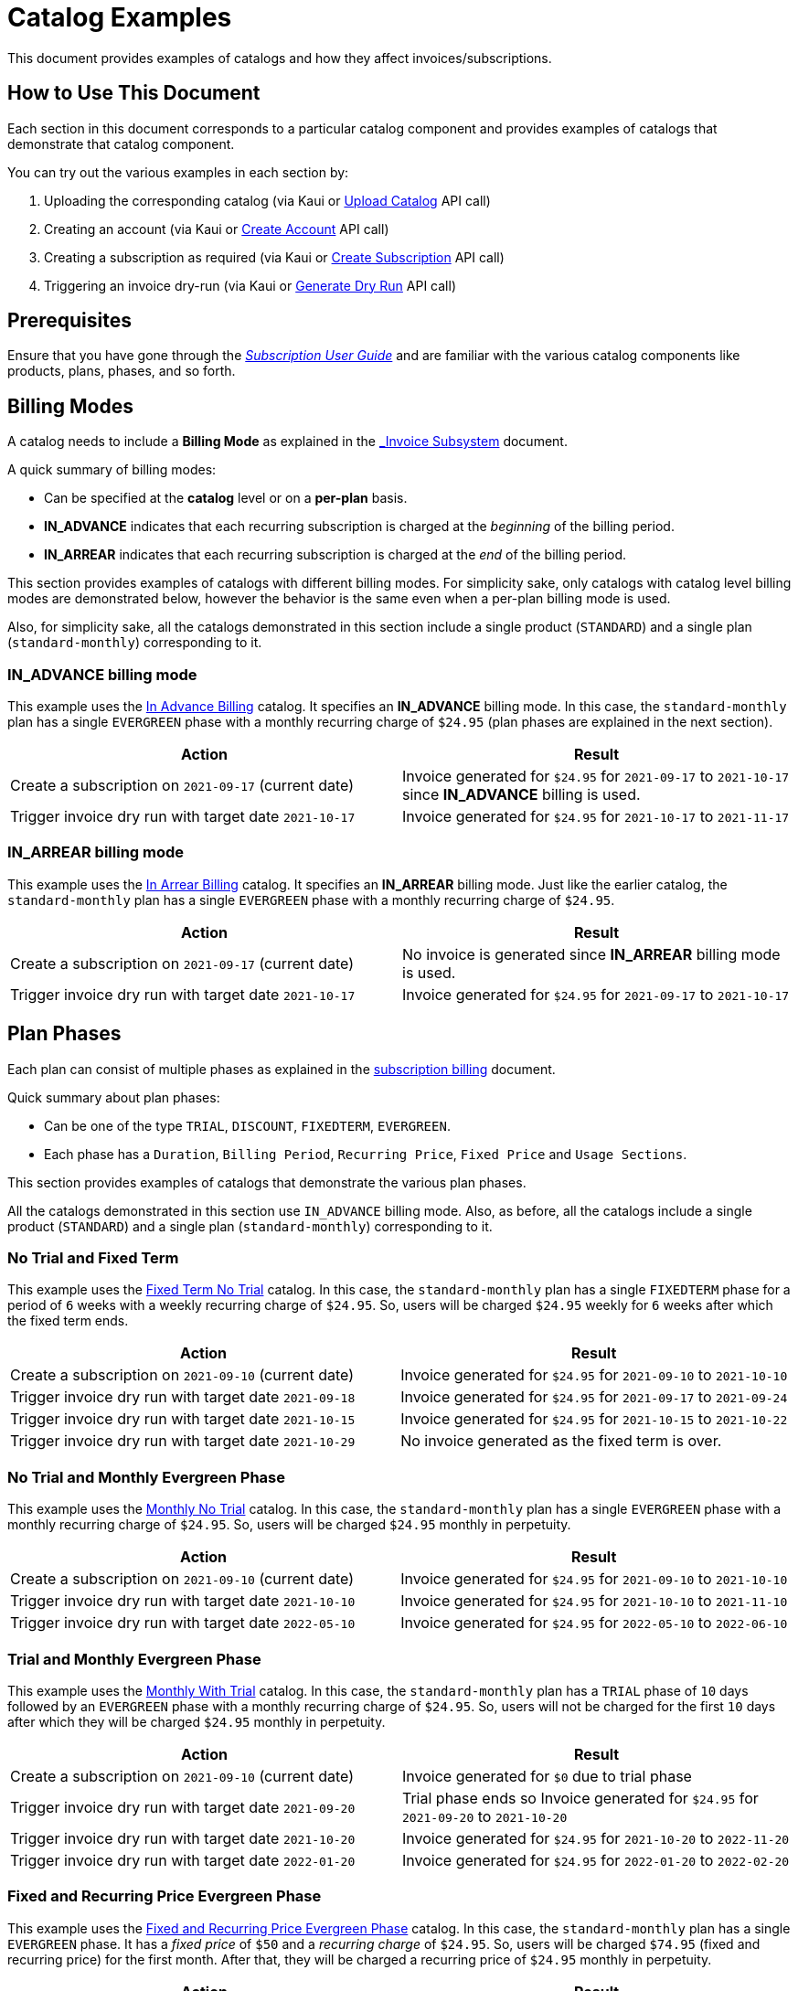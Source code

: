 = Catalog Examples

This document provides examples of catalogs and how they affect invoices/subscriptions. 

== How to Use This Document

Each section in this document corresponds to a particular catalog component and provides examples of catalogs that demonstrate that catalog component. 

You can try out the various examples in each section by:

. Uploading the corresponding catalog (via Kaui or https://killbill.github.io/slate/#catalog-upload-a-catalog-as-xml[Upload Catalog] API call)
. Creating an account (via Kaui or https://killbill.github.io/slate/#account-create-an-account[Create Account] API call)
. Creating a subscription as required (via Kaui or https://killbill.github.io/slate/#subscription-create-a-subscription[Create Subscription] API call)
. Triggering an invoice dry-run (via Kaui or https://killbill.github.io/slate/#invoice-generate-a-dry-run-invoice[Generate Dry Run] API call)

== Prerequisites

Ensure that you have gone through the https://docs.killbill.io/latest/userguide_subscription.html#components-catalog[_Subscription User Guide_] and are familiar with the various catalog components like products, plans, phases, and so forth.

== Billing Modes

A catalog needs to include a *Billing Mode* as explained in the https://docs.killbill.io/latest/invoice_subsystem.html#_overview[_Invoice Subsystem_] document. 

A quick summary of billing modes:

* Can be specified at the *catalog* level or on a *per-plan* basis.
* *IN_ADVANCE* indicates that each recurring subscription is charged at the _beginning_ of the billing period.

* *IN_ARREAR* indicates that each recurring subscription is charged at the _end_ of the billing period.

This section provides examples of catalogs with different billing modes. For simplicity sake, only catalogs with catalog level billing modes are demonstrated below, however the behavior is the same even when a per-plan billing mode is used.

Also, for simplicity sake, all the catalogs demonstrated in this section include a single product (`STANDARD`) and a single plan (`standard-monthly`) corresponding to it.

=== IN_ADVANCE billing mode

This example uses the  https://github.com/killbill/killbill-docs/blob/1a945188c0ef53a3c7f797b4890514d35c09c46f/catalogs/in-advance-billing.xml[In Advance Billing] catalog. It specifies an *IN_ADVANCE* billing mode. In this case, the `standard-monthly` plan has a single `EVERGREEN` phase with a monthly recurring charge of `$24.95` (plan phases are explained in the next section).

[options="header",cols="1,1"]
|===
|Action   |Result   
//-------------
|Create a subscription on `2021-09-17` (current date)   |Invoice generated for `$24.95` for  `2021-09-17` to `2021-10-17` since *IN_ADVANCE* billing is used.
|Trigger invoice dry run with target date `2021-10-17`    |Invoice generated for  `$24.95` for `2021-10-17` to `2021-11-17`  
|===

=== IN_ARREAR billing mode

This example uses the  https://github.com/killbill/killbill-docs/blob/1a945188c0ef53a3c7f797b4890514d35c09c46f/catalogs/monthly-in-arrear-billing[In Arrear Billing] catalog. It specifies an *IN_ARREAR* billing mode. Just like the earlier catalog, the `standard-monthly` plan has a single `EVERGREEN` phase with a monthly recurring charge of `$24.95`.

[options="header",cols="1,1"]
|===
|Action   |Result   
//-------------
|Create a subscription on `2021-09-17` (current date)  |No invoice is generated since *IN_ARREAR* billing mode is used.
|Trigger invoice dry run with target date `2021-10-17`    |Invoice generated for  `$24.95` for `2021-09-17` to `2021-10-17`  
|===


== Plan Phases

Each plan can consist of multiple phases as explained in the https://docs.killbill.io/latest/userguide_subscription.html#_plans[subscription billing] document. 

Quick summary about plan phases:

* Can be one of the type `TRIAL`, `DISCOUNT`, `FIXEDTERM`, `EVERGREEN`.
* Each phase has a `Duration`, `Billing Period`, `Recurring Price`, `Fixed Price` and `Usage Sections`.

This section provides examples of catalogs that demonstrate the various plan phases.

All the catalogs demonstrated in this section use `IN_ADVANCE` billing mode. Also, as before, all the catalogs include a single product (`STANDARD`) and a single plan (`standard-monthly`) corresponding to it.

=== No Trial and Fixed Term

This example uses the  https://github.com/killbill/killbill-docs/blob/1a945188c0ef53a3c7f797b4890514d35c09c46f/catalogs/fixedterm-no-trial.xml[Fixed Term No Trial] catalog. In this case, the `standard-monthly` plan has a single `FIXEDTERM` phase for a period of `6` weeks with a weekly recurring charge of `$24.95`. So, users will be charged `$24.95` weekly for `6` weeks after which the fixed term ends.
[options="header",cols="1,1"]
|===
|Action   |Result   
//-------------
|Create a subscription on `2021-09-10` (current date)  |Invoice generated for `$24.95` for `2021-09-10` to `2021-10-10` 
|Trigger invoice dry run with target date `2021-09-18`    |Invoice generated for  `$24.95` for `2021-09-17` to `2021-09-24`  
|Trigger invoice dry run with target date `2021-10-15`    |Invoice generated for  `$24.95` for `2021-10-15` to `2021-10-22`   
|Trigger invoice dry run with target date `2021-10-29`    |No invoice generated as the fixed term is over.  
|===


=== No Trial and Monthly Evergreen Phase

This example uses the  https://github.com/killbill/killbill-docs/blob/1a945188c0ef53a3c7f797b4890514d35c09c46f/catalogs/monthly-no-trial.xml[Monthly No Trial] catalog. In this case, the `standard-monthly` plan has a single `EVERGREEN` phase with a monthly recurring charge of `$24.95`. So, users will be charged `$24.95` monthly in perpetuity.

[options="header",cols="1,1"]
|===
|Action   |Result   
//-------------
|Create a subscription on `2021-09-10` (current date)   |Invoice generated for `$24.95` for `2021-09-10` to `2021-10-10` 
|Trigger invoice dry run with target date `2021-10-10`    |Invoice generated for  `$24.95` for `2021-10-10` to `2021-11-10`  
|Trigger invoice dry run with target date `2022-05-10`    |Invoice generated for  `$24.95` for `2022-05-10` to `2022-06-10` 
|===


=== Trial and Monthly Evergreen Phase

This example uses the  https://github.com/killbill/killbill-docs/blob/1a945188c0ef53a3c7f797b4890514d35c09c46f/catalogs/monthly-with-trial.xml[Monthly With Trial] catalog. In this case, the `standard-monthly` plan has a `TRIAL` phase of `10` days followed by an `EVERGREEN` phase with a monthly recurring charge of `$24.95`. So, users will not be charged for the first `10` days after which they will be charged `$24.95` monthly in perpetuity.

[options="header",cols="1,1"]
|===
|Action   |Result   
//-------------
|Create a subscription on `2021-09-10` (current date)  |Invoice generated for `$0` due to trial phase
|Trigger invoice dry run with target date `2021-09-20`    |Trial phase ends so Invoice generated for `$24.95` for `2021-09-20` to `2021-10-20`  
|Trigger invoice dry run with target date `2021-10-20`    |Invoice generated for  `$24.95` for `2021-10-20` to `2022-11-20`   
|Trigger invoice dry run with target date `2022-01-20`    |Invoice generated for  `$24.95` for `2022-01-20` to `2022-02-20` 
|===


=== Fixed and Recurring Price Evergreen Phase


This example uses the  https://github.com/killbill/killbill-docs/blob/1a945188c0ef53a3c7f797b4890514d35c09c46f/catalogs/monthly-with-fixed-and-recurring[Fixed and Recurring Price Evergreen Phase] catalog. In this case, the `standard-monthly` plan has a single `EVERGREEN` phase. It has a _fixed price_ of `$50` and a _recurring charge_ of `$24.95`. So, users will be charged `$74.95` (fixed and recurring price) for the first month. After that, they will be charged a recurring price of `$24.95` monthly in perpetuity.  

[options="header",cols="1,1"]
|===
|Action   |Result   
//-------------
|Create a subscription on `2021-09-13` (current date)  |Invoice generated for `$74.95` for `2021-09-13` to `2021-10-13` (Fixed price as well as recurring price)
|Trigger invoice dry run with target date `2021-10-13`    |Invoice generated for `$24.95` for `2021-10-13` to `2021-11-13` (only recurring price)  
|===

=== Discount and Evergreen Phase

This example uses the  https://github.com/killbill/killbill-docs/blob/1a945188c0ef53a3c7f797b4890514d35c09c46f/catalogs/discount-and-evergreen.xml[Discount and Evergreen] catalog. In this case, the `standard-monthly` plan has a `DISCOUNT` phase of `3` months (with a monthly charge of `$4.95`) followed by an `EVERGREEN` phase with a monthly recurring charge of `$24.95`. So, users will be charged `$4.95` (discount price) for the first `3` months. After that, they will be charged a recurring price of `$24.95` monthly in perpetuity.  

[options="header",cols="1,1"]
|===
|Action   |Result   
//-------------
|Create a subscription on `2021-09-15` (current date)  |Invoice generated for `$4.95` due to `DISCOUNT` phase
|Trigger invoice dry run with target date `2021-10-15`    |Invoice generated for  `$4.95` for `2021-10-15` to `2021-11-15`  
|Trigger invoice dry run with target date `2021-12-15`    |Discount phase ends, Invoice generated for  `$24.95` for `2021-12-15` to `2022-01-15`   
|===

== Catalog with Multiple Plans

A catalog can contain multiple products (both base as well as addons).  Each product can contain multiple plans. Each plan can in turn have multiple phases. 

This section provides examples of catalogs that include multiple products/plans.

=== Catalog with Monthly and Annual Plan

This example uses the  https://github.com/killbill/killbill-docs/blob/1a945188c0ef53a3c7f797b4890514d35c09c46f/catalogs/monthly-and-annual-plan.xml[Monthly and Annual Plan] catalog. 

Just like the catalogs seen so far, it has only one product (`Standard`). However, it has multiple plans corresponding to the `Standard` product as follows:

[options="header",cols="1,1,1"]
|===
|Plan Name   |Product|Plan Description
//----------------------
|standard_monthly   |Standard   |Single `EVERGREEN` phase with a monthly recurring charge of `$24.95`   
|standard_annual  |Standard   |Single `EVERGREEN` phase with an annual recurring charge of `$275`  
|===

The following table lists the actions and their results:

[options="header",cols="1,1"]
|===
|Action   |Result   
//-------------
|Create a subscription for the `standard-monthly` plan on `2021-09-17` (current date) |Invoice generated for `$24.95` corresponding to the `standard-monthly` plan
|Trigger invoice dry run with target date `2021-10-17`   |Invoice generated for `$24.95` for `2021-10-17` to `2021-11-17` corresponding to the `standard-monthly` plan
|Create a subscription for the `standard-annual` plan on `2021-09-17` (current date)  |Invoice generated for `$275` corresponding to the `standard-annual` plan 
|Trigger invoice dry run with target date `2021-10-17`   |Invoice generated for `$24.95` for `2021-10-17` to `2021-11-17` corresponding to the `standard-monthly` plan  
|Trigger invoice dry run with target date `2022-09-17`  |Invoice generated with two invoice items corresponding to both plans for `$299.95`. 
|===

=== Catalog with add-on plan

This section uses the  https://github.com/killbill/killbill-docs/blob/1a945188c0ef53a3c7f797b4890514d35c09c46f/catalogs/monthly-with-trial-and-discount.xml[Monthly No Trial With Addon] catalog. 


It has a BASE and an ADDON product as follows:

[options="header",cols="1,1"]
|===
|Product   |Category   
//-------------
|Standard   |Base   
|RemoteControl   |Add_on   
|===

It has two plans corresponding to both products as follows:

[options="header",cols="1,1,1"]
|===
|Plan Name   |Product|Plan Description
//----------------------
|standard_monthly   |Standard   |Single `EVERGREEN` phase with a monthly recurring charge of `$24.95`   
|remotecontrol-monthly   |RemoteControl   |Single `EVERGREEN` phase with a monthly recurring charge of `$17.95`    
|===

The following table lists the actions and their results:

[options="header",cols="1,1"]
|===
|Action   |Result   
//-------------
|Create a subscription corresponding to the `standard_monthly` plan on `2021-09-15` (current date)  |Invoice generated for `$24.95` corresponding to the `standard_monthly` plan
|Trigger invoice dry run with target date `2021-10-15`    |Invoice generated for `$24.95` for `2021-10-15` to `2021-11-15` corresponding to the `standard_monthly` plan 
| Add the `remotecontrol-monthly` addon to the existing subscription  on `2021-09-15` (current date) |Invoice generated for `$17.95` corresponding to the `remotecontrol-monthly` plan 
|Trigger invoice dry run with target date `2021-10-15`    |Invoice generated for `$42.90` for `2021-10-15` to `2021-11-15` corresponding to both plans. 
|===

== Billing Alignment Rules

Another important section in the catalog is the https://docs.killbill.io/latest/userguide_subscription.html#_billing_alignment_rules[Billing Alignment Rules] section. 

Brief summary about the Billing Alignment Rules:

* The _Billing Alignment Rules_ section specifies whether the user will be billed at the account level, subscription level or subscription bundle level. 
* If the catalog specifies `ACCOUNT` billing alignment, all the subscriptions belonging to the account are aligned and invoiced with the _Bill Cycle Day (BCD)_ specified while creating an account. 
* If the catalog specifies `SUBSCRIPTION` billing alignment, each subscription will be invoiced as per its bill date.
* If the catalog specifies `BUNDLE` billing alignment, all the subscriptions within a bundle are aligned and invoiced on the same day. 

This section provides examples of catalogs with different billing alignment rules.

=== Account Billing Alignment

When `ACCOUNT` billing alignment is specified in the catalog, the billing cycle of all the subscriptions are aligned with the `BCD` of the account. Note that this is the default billing alignment, so even when billing alignment rules are not explicitly specified in a catalog, it defaults to `ACCOUNT`.

This example uses the  https://github.com/killbill/killbill-docs/blob/1a945188c0ef53a3c7f797b4890514d35c09c46f/catalogs/account-billing-alignment.xml[Account Billing Alignment] catalog. It specifies `ACCOUNT` billing alignment.  

For simplicity sake, this catalog include a single product (`STANDARD`) and a single plan (`standard-monthly`) corresponding to it.

==== Case 1: Account with no BCD

If no BCD is specified with the account, it defaults to the first bill date of the first subscription.

[options="header",cols="1,1"]
|===
|Action   |Result   
//-------------
|Create a new account. Leave BCD field empty  |Account created, BCD is blank.
|Create a subscription on `2021-09-16` (current date)  |Invoice generated for `$24.95` for `2021-09-16` to `2021-10-16`. BCD set to `16` (Since subscription is created on 16th)
|Trigger invoice dry run with target date `2021-10-16`   |Invoice generated for `$24.95` for `2021-10-16` to `2021-11-16`  
|===

==== Case 2: Account with BCD

If a BCD is specified with the account, the subscriptions are invoiced on the specified day. If the start date of a subscription is different from the BCD, the first invoice is prorated. All subsequent invoices are aligned with the BCD.


[options="header",cols="1,1"]
|===
|Action   |Result   
//-------------
|Create a new account. Specify BCD as `25` |Account created with BCD set to `25`
|Create a subscription on `2021-09-16` (current date)   |Invoice generated for `$7.24` for `2021-09-16` to `2021-09-25` (prorated)
|Trigger invoice dry run with target date `2021-09-25`   |Invoice generated for `$24.95` for `2021-09-25` to `2021-10-25` 
|===


==== Case 3: Account with no BCD, multiple subscriptions on different days 

Even if there are multiple subscriptions associated with an account, all the subscriptions are aligned with the BCD. If the BCD is not explicitly set, it 
defaults to the first bill date of the first subscription. All subsequent subscriptions use this BCD.

[options="header",cols="1,1"]
|===
|Action   |Result   
//-------------
|Create a new account. Leave BCD field empty  |Account created, BCD is blank.
|Create a subscription on `2021-09-17` (current date)  |Invoice generated for `$24.95` for `2021-09-17` to `2021-10-17`. BCD set to `17` (Since subscription is created on 17th)
|Create a subscription, with date as `2021-09-25` (future date)  |No invoice is generated as a future date is specified
|Trigger invoice dry run with target date `2021-09-25`   |Invoice generated for `$18.30` for `2021-09-25` to `2021-10-17` (Prorated since BCD is 17)
|Trigger invoice dry run with target date `2021-10-17`   |Invoice generated with two invoice items corresponding to both subscriptions for `$49.90`. 
|===

==== Case 4: Account with BCD, multiple subscriptions on different days 

If there is a BCD specified with the account, all subscriptions use this BCD irrespective of the subscription creation day.

[options="header",cols="1,1"]
|===
|Action   |Result   
//-------------
|Create a new account. Specify BCD as `25`  |Account created with BCD set to `25`
|Create a subscription on `2021-09-17` (current date)  |Invoice generated for `$6.44` for `2021-09-17` to `2021-09-25` (Prorated since BCD is 25)
|Trigger invoice dry run with target date `2021-09-25`   |Invoice generated for `$24.95` for `2021-09-25` to `2021-10-25` 
|Create a subscription on `2021-09-30` (future date)  |No invoice is generated as a future date is specified
|Trigger invoice dry run with target date `2021-09-25`   |Invoice generated for `$24.95` for `2021-09-25` to `2021-10-25`  (Second subscription not yet active)
|Trigger invoice dry run with target date `2021-09-30`   | Invoice generated for `$20.79` for `2021-09-30` to `2021-10-25` (Prorated since BCD is 25)
|Trigger invoice dry run with target date `2021-10-25`   | Invoice generated with two invoice items corresponding to both subscriptions for `$49.90`. 
|===


=== Subscription Billing Alignment

When `SUBSCRIPTION` billing alignment is specified in the catalog, each subscription is invoiced separately as per its bill date. 

[NOTE]
*Note:* `SUBSCRIPTION` billing alignment applies even for subscriptions that are part of the same subscription bundle. So, if a subscription bundle consists of a base plan and an addon plan, the addon plan will be invoiced as per its own date and NOT be aligned with the base subscription billing date.

This example uses the  https://github.com/killbill/killbill-docs/blob/1a945188c0ef53a3c7f797b4890514d35c09c46f/catalogs/subscription-billing-alignment.xml[Subscription Billing Alignment] catalog. It specifies `SUBSCRIPTION` billing alignment.

It has only one product (`Standard`). However, it has multiple plans corresponding to the `Standard` product as follows:

[options="header",cols="1,1,1"]
|===
|Plan Name   |Product|Plan Description
//----------------------
|standard_monthly   |Standard   |Single EVERGREEN phase with a monthly recurring charge of $24.95   
|standard_annual  |Standard   |Single EVERGREEN phase with an annual recurring charge of $275  
|===


The following table lists the actions and their results:

[options="header",cols="1,1"]
|===
|Action   |Result   
//-------------
|Create a new account. Specify BCD as `25`  |Account created with BCD set to `25`
|Create a subscription for the `standard-monthly` plan on `2021-09-17` (current date)   |Invoice generated for `$24.95` for `2021-09-17` to `2021-10-17` (BCD is ignored, subscription is billed as per its creation date)
|Trigger invoice dry run with target date `2021-10-17`   |Invoice generated for `$24.95` for `2021-10-17` to `2021-11-17` 
|Create a subscription for the `standard-annual` plan with date as `2021-09-30` (future date)  |No invoice is generated as a future date is specified
|Trigger invoice dry run with target date `2021-09-30`   |Invoice generated for `$275` for `2021-09-30` to `2022-09-30` 
|Trigger invoice dry run with target date `2021-10-17`   |Invoice generated for `$24.95` for `2021-10-17` to `2021-11-17` corresponding to `standard-monthly` plan 
|Trigger invoice dry run with target date `2022-09-30`   |Invoice generated for `$275` for `2022-09-30` to `2023-09-30` corresponding to `standard-annual` plan  
|===

=== Bundle Billing Alignment

When `BUNDLE` billing alignment is specified in the catalog, all subscriptions in a bundle are invoiced together. The bill day is derived from the first bill date of the first subscription. 


[NOTE]
*Note:* `BUNDLE` billing alignment applies only to subscriptions within a single bundle. This type of billing alignment does not affect subscriptions across different bundles. So, when multiple subscriptions are created in different bundles, each subscription is still billed as per its creation date.

This example uses the  https://github.com/killbill/killbill-docs/blob/1a945188c0ef53a3c7f797b4890514d35c09c46f/catalogs/bundle-billing-alignment.xml[Bundle Billing Alignment] catalog. It specifies `BUNDLE` billing alignment. 


It has a `BASE` and an `ADD_ON` product as follows:

[options="header",cols="1,1"]
|===
|Product   |Category   
//-------------
|Standard   |Base   
|RemoteControl   |Add_on   
|===

It has two plans corresponding to both products as follows:

[options="header",cols="1,1,1"]
|===
|Plan Name   |Product|Plan Description
//----------------------
|standard_monthly   |Standard   |Single `EVERGREEN` phase with a monthly recurring charge of `$24.95`   
|remotecontrol-monthly   |RemoteControl   |Single `EVERGREEN` phase with a monthly recurring charge of `$17.95`    
|===

The following table lists the actions and their results:

[options="header",cols="1,1"]
|===
|Action   |Result   
//-------------
|Create a new account. Specify BCD as `25`  |Account created with BCD set to `25`
|Create a subscription for the `standard-monthly` plan on `2021-09-20` (current date)  |Invoice generated for `$24.95` for `2021-09-20` to `2021-10-20` (BCD is ignored, subscription is billed as per its creation date)
|Trigger invoice dry run with target date `2021-10-20`   |Invoice generated for `$24.95` for `2021-10-20` to `2021-11-20`
|Add the `remotecontrol-monthly` add-on to the existing subscription with date of `2021-09-30` (future date)   |No invoice is generated as a future date is specified
|Trigger invoice dry run with target date `2021-09-30`   |Invoice generated for `$11.97` for `2021-09-30` to `2021-10-20` corresponding to the `remotecontrol-monthly` plan (Prorated since `BUNDLE` billing alignment is used) 
|Trigger invoice dry run with target date `2021-10-20`   |Invoice generated for `$42.90` for `2021-10-20` to `2021-11-20` corresponding to both plans
|===

== Additional Information

https://docs.killbill.io/latest/userguide_subscription.html#components-catalog[_Subscription Billing User Guide_]

https://docs.killbill.io/latest/invoice_subsystem.html[_Invoice Subsystem_]




